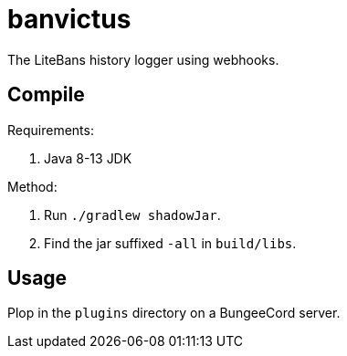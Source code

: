 = banvictus

The LiteBans history logger using webhooks.

== Compile

Requirements:

. Java 8-13 JDK

Method:

. Run `./gradlew shadowJar`.
. Find the jar suffixed `-all` in `build/libs`.

== Usage

Plop in the `plugins` directory on a BungeeCord server.
